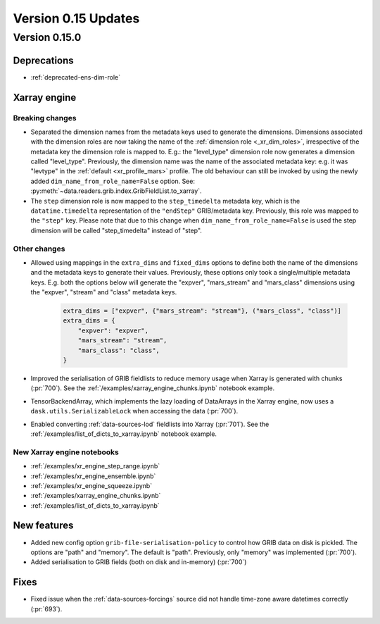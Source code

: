 Version 0.15 Updates
/////////////////////////


Version 0.15.0
===============

Deprecations
+++++++++++++++++++

- :ref:`deprecated-ens-dim-role`

Xarray engine
++++++++++++++++++++++++++++++

Breaking changes
-------------------

- Separated the dimension names from the metadata keys used to generate the dimensions. Dimensions associated with the dimension roles are now taking the name of the :ref:`dimension role <_xr_dim_roles>`, irrespective of the metadata key the dimension role is mapped to. E.g.: the "level_type" dimension role now generates a dimension called "level_type". Previously, the dimension name was the name of the associated metadata key: e.g. it was "levtype" in the :ref:`default <xr_profile_mars>` profile. The old behaviour can still be invoked by using the newly added ``dim_name_from_role_name=False`` option. See: :py:meth:`~data.readers.grib.index.GribFieldList.to_xarray`.


- The ``step`` dimension role is now mapped to the ``step_timedelta`` metadata key, which is the ``datatime.timedelta`` representation of the ``"endStep"`` GRIB/metadata key. Previously, this role was mapped to the ``"step"`` key. Please note that due to this change when ``dim_name_from_role_name=False`` is used the step dimension will be called "step_timedelta" instead of "step".


Other changes
-------------------

- Allowed using mappings in the ``extra_dims`` and ``fixed_dims`` options to define both the name of the dimensions and the metadata keys to generate their values. Previously, these options only took a single/multiple metadata keys. E.g. both the options below will generate the "expver", "mars_stream" and "mars_class" dimensions using the "expver", "stream" and "class" metadata keys.

   .. code-block:: python

       extra_dims = ["expver", {"mars_stream": "stream"}, ("mars_class", "class")]
       extra_dims = {
           "expver": "expver",
           "mars_stream": "stream",
           "mars_class": "class",
       }


- Improved the serialisation of GRIB fieldlists to reduce memory usage when Xarray is generated with chunks (:pr:`700`). See the :ref:`/examples/xarray_engine_chunks.ipynb` notebook example.
- TensorBackendArray, which implements the lazy loading of DataArrays in the Xarray engine, now uses a ``dask.utils.SerializableLock`` when accessing the data (:pr:`700`).
- Enabled converting :ref:`data-sources-lod` fieldlists into Xarray (:pr:`701`). See the :ref:`/examples/list_of_dicts_to_xarray.ipynb` notebook example.

New Xarray engine notebooks
------------------------------

- :ref:`/examples/xr_engine_step_range.ipynb`
- :ref:`/examples/xr_engine_ensemble.ipynb`
- :ref:`/examples/xr_engine_squeeze.ipynb`
- :ref:`/examples/xarray_engine_chunks.ipynb`
- :ref:`/examples/list_of_dicts_to_xarray.ipynb`



New features
+++++++++++++++++

- Added new config option ``grib-file-serialisation-policy`` to control how GRIB data on disk is pickled. The options are "path" and "memory". The default is "path". Previously, only "memory" was implemented (:pr:`700`).
- Added serialisation to GRIB fields (both on disk and in-memory) (:pr:`700`)


Fixes
+++++++++++++++++

- Fixed issue when the :ref:`data-sources-forcings` source  did not handle time-zone aware datetimes correctly (:pr:`693`).
